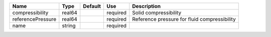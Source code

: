 

================= ====== ======= ======== ============================================ 
Name              Type   Default Use      Description                                  
================= ====== ======= ======== ============================================ 
compressibility   real64         required Solid compressibility                        
referencePressure real64         required Reference pressure for fluid compressibility 
name              string         required                                              
================= ====== ======= ======== ============================================ 


